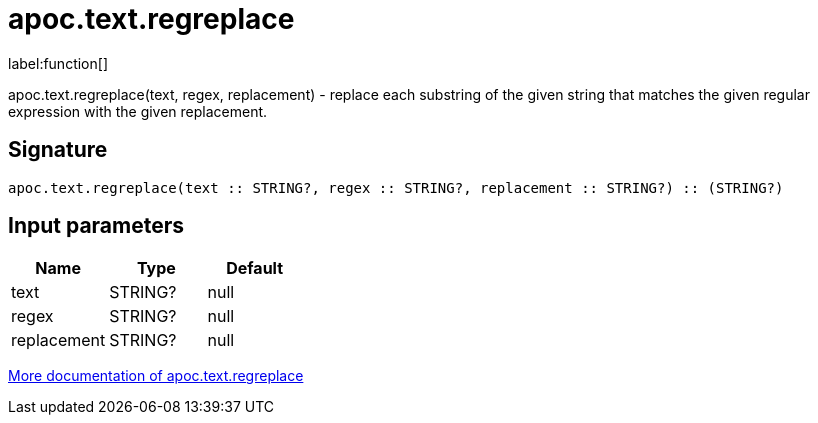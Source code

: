 ////
This file is generated by DocsTest, so don't change it!
////

= apoc.text.regreplace
:description: This section contains reference documentation for the apoc.text.regreplace function.

label:function[]

[.emphasis]
apoc.text.regreplace(text, regex, replacement) - replace each substring of the given string that matches the given regular expression with the given replacement.

== Signature

[source]
----
apoc.text.regreplace(text :: STRING?, regex :: STRING?, replacement :: STRING?) :: (STRING?)
----

== Input parameters
[.procedures, opts=header]
|===
| Name | Type | Default 
|text|STRING?|null
|regex|STRING?|null
|replacement|STRING?|null
|===

xref::misc/text-functions.adoc[More documentation of apoc.text.regreplace,role=more information]

